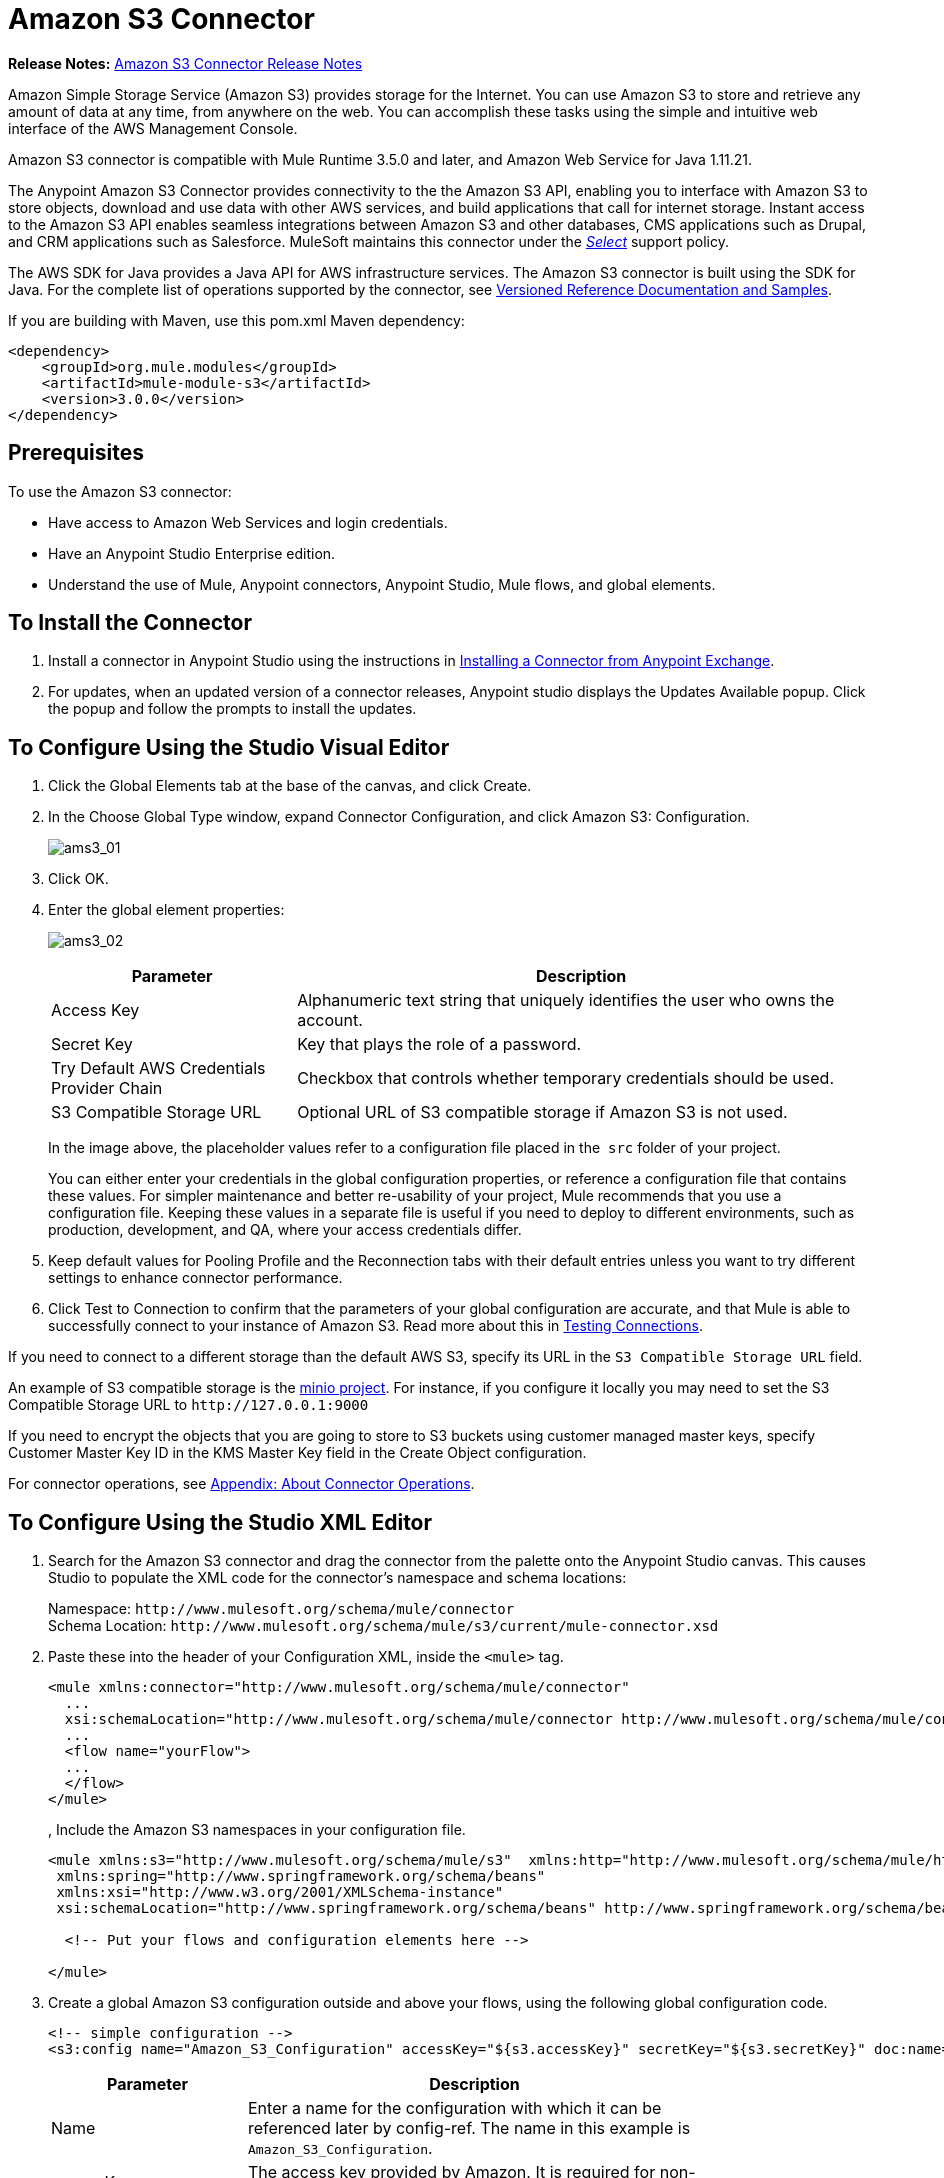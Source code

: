 = Amazon S3 Connector
:keywords: amazon, s3, connector, mule, integration, user guide
:imagesdir: ./_images

*Release Notes:* link:/release-notes/amazon-s3-connector-release-notes[Amazon S3 Connector Release Notes]

Amazon Simple Storage Service (Amazon S3) provides storage for the Internet. You can use Amazon S3 to store and retrieve any amount of data at any time, from anywhere on the web. You can accomplish these tasks using the simple and intuitive web interface of the AWS Management Console.

Amazon S3 connector is compatible with Mule Runtime 3.5.0 and later, and Amazon Web Service for Java 1.11.21.

The Anypoint Amazon S3 Connector provides connectivity to the the Amazon S3 API, enabling you to interface with Amazon S3 to store objects, download and use data with other AWS services, and build applications that call for internet storage. Instant access to the Amazon S3 API enables seamless integrations between Amazon S3 and other databases, CMS applications such as Drupal, and CRM applications such as Salesforce. MuleSoft maintains this connector under the link:/mule-user-guide/v/3.8/anypoint-connectors#connector-categories[_Select_] support policy.

The AWS SDK for Java provides a Java API for AWS infrastructure services. The Amazon S3 connector is built using the SDK for Java. For the complete list of operations supported by the connector, see  link:http://mulesoft.github.io/s3-connector/[Versioned Reference Documentation and Samples].

If you are building with Maven, use this pom.xml Maven dependency:

[source,xml,linenums]
----
<dependency>
    <groupId>org.mule.modules</groupId>
    <artifactId>mule-module-s3</artifactId>
    <version>3.0.0</version>
</dependency>
----

== Prerequisites

To use the Amazon S3 connector:

* Have access to Amazon Web Services and login credentials. 
* Have an Anypoint Studio Enterprise edition.
* Understand the use of Mule, Anypoint connectors, Anypoint Studio, Mule flows, and global elements. 

== To Install the Connector

. Install a connector in Anypoint Studio using the instructions in link:/getting-started/anypoint-exchange#installing-a-connector-from-anypoint-exchange[Installing a Connector from Anypoint Exchange].
. For updates, when an updated version of a connector releases, Anypoint studio displays the Updates Available popup. 
Click the popup and follow the prompts to install the updates.

== To Configure Using the Studio Visual Editor

. Click the Global Elements tab at the base of the canvas, and click Create.
. In the Choose Global Type window, expand Connector Configuration, and click Amazon S3: Configuration.
+
image:ams3_01.png[ams3_01]
+
. Click OK.
. Enter the global element properties:
+
image:amazon-s3-connector-111d7.png[ams3_02]
+
[%header,cols="30a,70a"]
|===
|Parameter|Description
|Access Key|Alphanumeric text string that uniquely identifies the user who owns the account.
|Secret Key|Key that plays the role of a password.
|Try Default AWS Credentials Provider Chain|Checkbox that controls whether temporary credentials should be used.
|S3 Compatible Storage URL|Optional URL of S3 compatible storage if Amazon S3 is not used.
|===
+
In the image above, the placeholder values refer to a configuration file placed in the 
`src` folder of your project.
+
You can either enter your credentials in the global configuration properties, or reference a configuration file that contains these values. For simpler maintenance and better re-usability of your project, Mule recommends that you use a configuration file. Keeping these values in a separate file is useful if you need to deploy to different environments, such as production, development, and QA, where your access credentials differ. 
+
. Keep default values for Pooling Profile and the Reconnection tabs with their default entries unless you want to try different  settings to enhance connector performance.
. Click Test to Connection to confirm that the parameters of your global configuration are accurate, and that Mule is able to successfully connect to your instance of Amazon S3. Read more about this in  link:/anypoint-studio/v/6/testing-connections[Testing Connections].

If you need to connect to a different storage than the default AWS S3, specify its URL in the `S3 Compatible Storage URL` field.

An example of S3 compatible storage is the link:https://github.com/minio[minio project]. For instance, if you configure it locally you may need to set the S3 Compatible Storage URL to `+http://127.0.0.1:9000+`

If you need to encrypt the objects that you are going to store to S3 buckets using customer managed master keys, specify Customer Master Key ID in the KMS Master Key field in the Create Object configuration.

For connector operations, see <<Appendix: About Connector Operations>>.

== To Configure Using the Studio XML Editor

. Search for the Amazon S3 connector and drag  the connector from the palette onto the Anypoint Studio canvas. This causes Studio to  populate the XML code for the connector's namespace and schema locations:
+
Namespace: `+http://www.mulesoft.org/schema/mule/connector+` +
Schema Location: `+http://www.mulesoft.org/schema/mule/s3/current/mule-connector.xsd+`
+
. Paste these into the header of your Configuration XML, inside the `<mule>` tag.
+
[source, xml,linenums]
----
<mule xmlns:connector="http://www.mulesoft.org/schema/mule/connector"
  ...
  xsi:schemaLocation="http://www.mulesoft.org/schema/mule/connector http://www.mulesoft.org/schema/mule/connector/current/mule-connector.xsd">
  ...
  <flow name="yourFlow">
  ...
  </flow>
</mule>
----
+
, Include the Amazon S3 namespaces in your configuration file.
+
[source,xml, linenums]
----
<mule xmlns:s3="http://www.mulesoft.org/schema/mule/s3"  xmlns:http="http://www.mulesoft.org/schema/mule/http"  xmlns:tracking="http://www.mulesoft.org/schema/mule/ee/tracking" xmlns="http://www.mulesoft.org/schema/mule/core"  xmlns:doc="http://www.mulesoft.org/schema/mule/documentation"
 xmlns:spring="http://www.springframework.org/schema/beans"
 xmlns:xsi="http://www.w3.org/2001/XMLSchema-instance"
 xsi:schemaLocation="http://www.springframework.org/schema/beans" http://www.springframework.org/schema/beans/spring-beans-current.xsd

  <!-- Put your flows and configuration elements here -->

</mule>
----
+
. Create a global Amazon S3 configuration outside and above your flows, using the following global configuration code.
+
[source,xml, linenums]
----
<!-- simple configuration -->
<s3:config name="Amazon_S3_Configuration" accessKey="${s3.accessKey}" secretKey="${s3.secretKey}" doc:name="Amazon S3: Configuration"/>
----
+
[%header,cols="30a,70a",width=80%]
|===
|Parameter|Description
|Name|Enter a name for the configuration with which it can be referenced later by config-ref. The name in this example is `Amazon_S3_Configuration`.
|accessKey|The access key provided by Amazon. It is required for non-anonymous operations.
|secretKey|The secrete key provided by Amazon. It is required for non-anonynous operations.
|===

For connector operations, see <<Appendix: About Connector Operations>>.

=== To Use AWS Credentials Provider Chain in Runtime Manager

If you Default AWS Credentials Provider Chain, users can specify the access key and secret in Runtime Manager. 

. Use the following configuration to prepare a mule app:
+
[source, xml]
----
<s3:config name="Amazon_S3__Configuration" accessKey="dummy" secretKey="dummy" doc:name="Amazon S3: Configuration" tryDefaultAWSCredentialsProviderChain="true"/>
----
+
. Export this to get a deployable zip archive.
. Deploy to Runtime Manager and set the properties `aws.accessKeyId` and `aws.secretKey` through `\Runtime Manager > Settings > Properties.
. Finish the deployment and test.
. Observe that the access key and secret key are not mentioned in the connector configuration and the correct values are used from the values specified in the settings. 

See: link:http://docs.aws.amazon.com/sdk-for-java/v1/developer-guide/credentials.html#using-the-default-credential-provider-chain[using the default provider credential chain].


== Example: Image Store and Retrieval

This example:

* Stores an image from a URL on Amazon S3, and retrieves and displays the image.
* Creates an image link in Amazon S3, and updates the status in twitter along with the image link.

. Create a new Mule project in Anypoint Studio.
. Drag the Amazon S3 connector onto the canvas, then select it to open the properties editor.
. Configure the connector’s parameters:
+
image:ams3_03.png[ams3_03]
+
[%header,cols="20a,50a,30a"]
|===
|Field|Description|Example
|Display Name|Enter a unique label for the connector in your application.|Amazon S3
|Connector Configuration|Select a global Amazon S3 connector element from the drop-drown.|N/A
|Operation|Select the action this component must perform.|Create bucket
|Bucket Name|Select a parameter for the operation.|#[payload] or `${bucketName}` to pick the value using MEL expression.
|===

Topics:

* <<Example: Studio Visual Editor>>
* <<Example: Studio XML Editor>>

=== Example: Studio Visual Editor

. Create a Mule application that stores an image from a URL on Amazon S3, then retrieve and display the image.
+
image:ams3_04.png[ams3_04]
+
. Begin the flow by sending a message to a bucket.
. Create a new Mule project in Anypoint Studio.
. Drag an HTTP connector into the canvas. Click the green plus symbol to the right of Connector Configuration
and accept the default settings in the Global Element Properties (host: 0.0.0.0, port: 8081).
. Drag an Amazon S3 connector into the flow, and double-click the connector to open its Properties Editor.
. If you do not have an existing Amazon S3 connector global element to choose, click the plus sign next to Connector Configuration.
. Configure the global element properties, then click OK.
. Configure the remaining parameters of the connector:
+
[%header,cols="30a,70a",width=80%]
|===
|Field|Value
|Display Name|Enter a name for the connector instance.
|Connector Configuration|Select a global configuration for the connector.
|Operation|Create bucket
|Bucket Name|`${config.bucket}`
|Canned ACL|`PUBLIC_READ`
|===
+
Add an HTTP connector to request the MuleSoft logo from MuleSoft.
+
[%header,cols="30a,70a",width=80%]
|===
|Field|Value
|Connector Configuration|Create a new default configuration with Host as mulesoft.org and Port as 80.
|Path|Set the path as `sites/all/themes/mulesoft_community/logo.png`
|Method|GET
|===
+
. Drag another Amazon S3 connector to create the above requested MuleSoft logo in the selected Amazon S3 Bucket.
+
[%header,cols="30a,70a",width=80%]
|===
|Field|Value
|Connector Configuration|Select the global configuration that you created.
|Operation|Create object
|Bucket Name|`${config.bucket}`
|Key|mulesoft.png
|Content Reference|`#[payload]`
|===
+
. Add another Amazon S3 connector to get the newly created MuleSoft logo image object from the bucket:
+
[%header,cols="30a,70a",width=80%]
|===
|Field|Value
|Connector Configuration|Select the global configuration you create.
|Operation|Get object content
|Bucket Name|`${config.bucket}`
|Key|mulesoft.png
|===
+
. Add another Amazon S3 connector to delete the bucket. Since delete bucket operation’s return type is void, the payload contains the object returned by the get image operation.

image:ams3_10.png[ams3_10]

=== Example: Studio XML Editor

For this code to work in Anypoint Studio, you must provide Amazon Web Services credentials. You can either replace the variables with their values in the code, or you can provide the values for each variable in the src/main/app/mule-app.properties file.

[source,xml, linenums]
----
<?xml version="1.0" encoding="UTF-8" ?>
<mule xmlns:s3="http://www.mulesoft.org/schema/mule/s3" 
xmlns:http="http://www.mulesoft.org/schema/mule/http" 
xmlns:tracking="http://www.mulesoft.org/schema/mule/ee/tracking" 
xmlns="http://www.mulesoft.org/schema/mule/core" 
xmlns:doc="http://www.mulesoft.org/schema/mule/documentation"
xmlns:spring="http://www.springframework.org/schema/beans"
xmlns:xsi="http://www.w3.org/2001/XMLSchema-instance"
xsi:schemaLocation=" 
http://www.springframework.org/schema/beans 
http://www.springframework.org/schema/beans/spring-beans-current.xsd
http://www.mulesoft.org/schema/mule/core
http://www.mulesoft.org/schema/mule/core/current/mule.xsd
http://www.mulesoft.org/schema/mule/http
http://www.mulesoft.org/schema/mule/http/current/mule-http.xsd
http://www.mulesoft.org/schema/mule/ee/tracking
http://www.mulesoft.org/schema/mule/ee/tracking/current/mule-tracking-ee.xsd
http://www.mulesoft.org/schema/mule/s3
http://www.mulesoft.org/schema/mule/s3/current/mule-s3.xsd" >

<http:listener-config name="HTTP_Listener_Configuration" host="0.0.0.0" port="8081" 
doc:name="HTTP Listener Configuration" />
<http:request-config name="HTTP_Request_Configuration" host="mulesoft.org" port="80" 
doc:name="HTTP Request Configuration" />

<s3:config name="Amazon_S3_Configuration" accessKey="${config.accessKey}" secretKey="${config.secretKey}" 
doc:name="Amazon S3: Configuration" />
  <flow name="s3-example-flow" >
    <http:listener config-ref="HTTP_Listener_Configuration" path="/" doc:name="HTTP" />
    <s3:create-bucket config-ref="Amazon_S3_Configuration" bucketName="${config.bucket}" 
    acl="PUBLIC_READ" doc:name="Create S3 Bucket" />
    <http:request config-ref="HTTP_Request_Configuration" path="sites/all/themes/mulesoft_community/logo.png" 
    method="GET" doc:name="Get MuleSoft logo" />
    <s3:create-object config-ref="Amazon_S3_Configuration" 
    doc:name="Create logo object in S3 bucket" acl="PUBLIC_READ" bucketName="${config.bucket}" 
    key="mulesoft.png" />
    <s3:get-object-content config-ref="Amazon_S3_Configuration" bucketName="${config.bucket}" 
    key="mulesoft.png" doc:name="Get Image" />
    <s3:delete-bucket config-ref="Amazon_S3_Configuration" bucketName="${config.bucket}" 
    force="true" doc:name="Delete S3 Bucket" />
  </flow>
</mule>
----

== Appendix: About Connector Operations

See: link:https://mulesoft.github.io/s3-connector[Complete list of Amazon Operations].

Updates in version 3.0 of the Amazon S3 connector:

* Renamed operations:
** List object versions to List versions
** Set Bucket Versioning status to Set Bucket Versioning Configuration
* Removed the following operations:
** Create object uri
* Most of the operations the input and output attributes have been modified.

For the operations to work, you need to enable or update the subset of the overall list of Amazon S3 actions on the bucket to specify that the AWS account has access to the subset actions on the bucket.

The Amazon S3 connector currently supports the following list of operations:

=== Bucket Operations

* Create Bucket
* Delete Bucket
* Delete Bucket Cross Origin Configuration
* Delete Buckt Lifecycle Configuration
* Delete Bucket Policy
* Delete Bucket Tagging Configuration
* Delete Bucket Website Configuration
* Get Bucket ACL
* Get Bucket Cross Origin Configuration
* Get Bucket Lifecycle Configuration
* Get Bucket Location
* Get Bucket Logging Configuration
* Get Bucket Notification Configuration
* Get Bucket Policy
* Get Bucket Tagging Configuration
* Get Bucket Versioning Configuration
* Get Bucket Website Configuration
* List Buckets
* Set Bucket ACL
* Set Bucket Cross Origin Configuration
* Set Bucket Lifecycle Configuration
* Set Bucket Logging Configuration
* Set Bucket Notification Configuration
* Set Bucket Policy
* Set Bucket tagging Configuration
* Set Bucket Versioning Configuration
* Set Bucket Website Configuration


=== Object Operations

* Copy Object
* Create Object
* Create Object Presigned URI
* Delete Object
* Delete Objects
* Get Object
* Get Object ACL
* Get Object Content
* Get Object Metadata
* List Objects
* List Next Batch of Objects
* Set Object ACL
* Set Object Storage Class

=== Upload Operations

* Abort Multipart Upload
* Complete Multipart Upload
* Initiate Multipart Upload
* List Multipart Uploads
* Upload Part
* Upload Part Copy

=== Other Operations

* List Next Batch of Versions
* List Parts
* List Versions


== See Also

* link:/mule-user-guide/v/3.8/configuring-properties[Learn how to configure properties].
* link:/mule-user-guide/v/3.8/deploying-to-multiple-environments[Deploying to Multiple Environments],
* link:/anypoint-studio/v/6/basic-studio-tutorial[Basic Studio Tutorial].
* link:/mule-user-guide/v/3.8/tuning-performance[Tuning Performance]
* Learn more about working with link:/mule-user-guide/v/3.8/anypoint-connectors[Anypoint Connectors]
* link:/release-notes/amazon-s3-connector-release-notes[Amazon S3 Connector Release Notes]
* Learn about link:/mule-user-guide/v/3.8/using-maven-with-mule[Using Maven with Mule]
* link:/mule-user-guide/v/3.8/mule-transformers[Mule Transformers]
